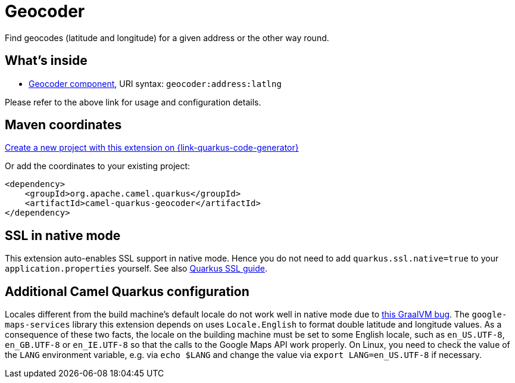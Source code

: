 // Do not edit directly!
// This file was generated by camel-quarkus-maven-plugin:update-extension-doc-page
[id="extensions-geocoder"]
= Geocoder
:linkattrs:
:cq-artifact-id: camel-quarkus-geocoder
:cq-native-supported: true
:cq-status: Stable
:cq-status-deprecation: Stable
:cq-description: Find geocodes (latitude and longitude) for a given address or the other way round.
:cq-deprecated: false
:cq-jvm-since: 1.1.0
:cq-native-since: 1.2.0

ifeval::[{doc-show-badges} == true]
[.badges]
[.badge-key]##JVM since##[.badge-supported]##1.1.0## [.badge-key]##Native since##[.badge-supported]##1.2.0##
endif::[]

Find geocodes (latitude and longitude) for a given address or the other way round.

[id="extensions-geocoder-whats-inside"]
== What's inside

* xref:{cq-camel-components}::geocoder-component.adoc[Geocoder component], URI syntax: `geocoder:address:latlng`

Please refer to the above link for usage and configuration details.

[id="extensions-geocoder-maven-coordinates"]
== Maven coordinates

https://{link-quarkus-code-generator}/?extension-search=camel-quarkus-geocoder[Create a new project with this extension on {link-quarkus-code-generator}, window="_blank"]

Or add the coordinates to your existing project:

[source,xml]
----
<dependency>
    <groupId>org.apache.camel.quarkus</groupId>
    <artifactId>camel-quarkus-geocoder</artifactId>
</dependency>
----
ifeval::[{doc-show-user-guide-link} == true]
Check the xref:user-guide/index.adoc[User guide] for more information about writing Camel Quarkus applications.
endif::[]

[id="extensions-geocoder-ssl-in-native-mode"]
== SSL in native mode

This extension auto-enables SSL support in native mode. Hence you do not need to add
`quarkus.ssl.native=true` to your `application.properties` yourself. See also
https://quarkus.io/guides/native-and-ssl[Quarkus SSL guide].

[id="extensions-geocoder-additional-camel-quarkus-configuration"]
== Additional Camel Quarkus configuration

Locales different from the build machine's default locale do not work well in native mode due to https://github.com/oracle/graal/issues/1645[this GraalVM bug]. The `google-maps-services` library this extension depends on uses `Locale.English` to format double latitude and longitude values. As a consequence of these two facts, the locale on the building machine must be set to some English locale, such as `en_US.UTF-8`, `en_GB.UTF-8` or `en_IE.UTF-8` so that the calls to the Google Maps API work properly. On Linux, you need to check the value of the `LANG` environment variable, e.g. via `echo $LANG` and change the value via `export LANG=en_US.UTF-8` if necessary.

